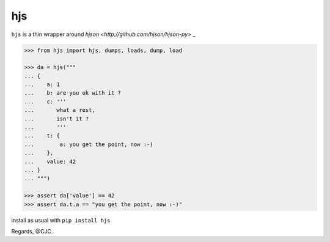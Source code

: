 ===
hjs 
===

``hjs`` is a thin wrapper around `hjson <http://github.com/hjson/hjson-py>` _

.. image:: https://api.travis-ci.org/charbeljc/hjs.svg?branch=master
.. image:: https://duckduckgo.com/i/bf0eb228.png
.. code-block:: python

   >>> from hjs import hjs, dumps, loads, dump, load

   >>> da = hjs("""
   ... {
   ...    a: 1
   ...    b: are you ok with it ?
   ...    c: '''
   ...       what a rest,
   ...       isn't it ?
   ...       '''
   ...    t: {
   ...        a: you get the point, now :-)
   ...    },
   ...    value: 42
   ... }
   ... """)

   >>> assert da['value'] == 42
   >>> assert da.t.a == "you get the point, now :-)"

install as usual with ``pip install hjs``

Regards,
@CJC.

